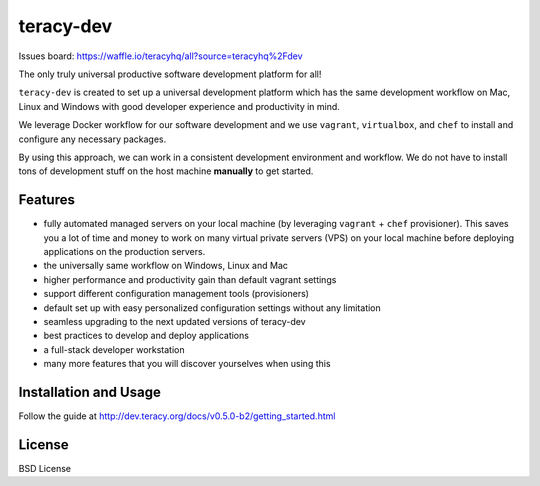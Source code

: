teracy-dev
==========

.. image:: https://travis-ci.org/teracyhq/dev.svg?branch=develop
    :target: https://travis-ci.org/teracyhq/dev

Issues board: https://waffle.io/teracyhq/all?source=teracyhq%2Fdev


The only truly universal productive software development platform for all!


``teracy-dev`` is created to set up a universal development platform which has the same development
workflow on Mac, Linux and Windows with good developer experience and productivity in mind. 

We leverage Docker workflow for our software development and we use ``vagrant``, ``virtualbox``, and
``chef`` to install and configure any necessary packages.

By using this approach, we can work in a consistent development environment and workflow.
We do not have to install tons of development stuff on the host machine **manually** to get started.


Features
--------

- fully automated managed servers on your local machine (by leveraging ``vagrant`` + ``chef``
  provisioner). This saves you a lot of time and money to work on many virtual private servers (VPS)
  on your local machine before deploying applications on the production servers.
- the universally same workflow on Windows, Linux and Mac
- higher performance and productivity gain than default vagrant settings
- support different configuration management tools (provisioners)
- default set up with easy personalized configuration settings without any limitation
- seamless upgrading to the next updated versions of teracy-dev
- best practices to develop and deploy applications
- a full-stack developer workstation
- many more features that you will discover yourselves when using this

Installation and Usage
----------------------

Follow the guide at http://dev.teracy.org/docs/v0.5.0-b2/getting_started.html


License
-------

BSD License
